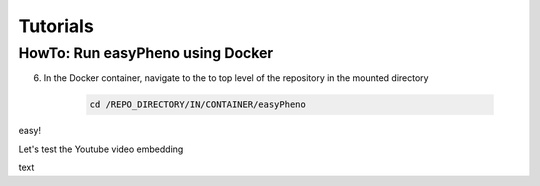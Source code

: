 Tutorials
=====================================

HowTo: Run easyPheno using Docker
-----------------------
6. In the Docker container, navigate to the to top level of the repository in the mounted directory

    .. code-block::

        cd /REPO_DIRECTORY/IN/CONTAINER/easyPheno

easy!

Let's test the Youtube video embedding

.. youtube:: jZ6hZNMa-TE

text